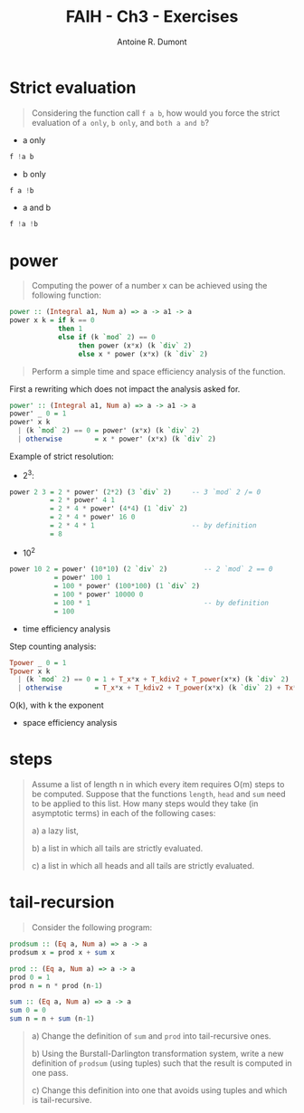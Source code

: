 #+LAYOUT: post
#+TITLE: FAIH - Ch3 - Exercises
#+AUTHOR: Antoine R. Dumont
#+OPTIONS:
#+CATEGORIES: haskell, programming, functional-programming
#+DESCRIPTION: Functional Approach in Haskell - Ch. 3 - The efficiency of functional programs
#+STARTUP: indent
#+STARTUP: hidestars odd

* Strict evaluation
#+begin_quote
Considering the function call =f a b=, how would you force the strict evaluation of =a only=, =b only=, and =both a and b=?
#+end_quote

- a only
#+begin_src haskell
f !a b
#+end_src

- b only
#+begin_src haskell
f a !b
#+end_src

- a and b
#+begin_src haskell
f !a !b
#+end_src

* power
#+begin_quote
Computing the power of a number x can be achieved using the following function:
#+end_quote
#+begin_src haskell
power :: (Integral a1, Num a) => a -> a1 -> a
power x k = if k == 0
            then 1
            else if (k `mod` 2) == 0
                 then power (x*x) (k `div` 2)
                 else x * power (x*x) (k `div` 2)
#+end_src
#+begin_quote
Perform a simple time and space efficiency analysis of the function.
#+end_quote

First a rewriting which does not impact the analysis asked for.
#+begin_src haskell
power' :: (Integral a1, Num a) => a -> a1 -> a
power' _ 0 = 1
power' x k
  | (k `mod` 2) == 0 = power' (x*x) (k `div` 2)
  | otherwise        = x * power' (x*x) (k `div` 2)
#+end_src

Example of strict resolution:
- 2^3:
#+begin_src haskell
power 2 3 = 2 * power' (2*2) (3 `div` 2)     -- 3 `mod` 2 /= 0
          = 2 * power' 4 1
          = 2 * 4 * power' (4*4) (1 `div` 2)
          = 2 * 4 * power' 16 0
          = 2 * 4 * 1                        -- by definition
          = 8
#+end_src

- 10^2
#+begin_src haskell
power 10 2 = power' (10*10) (2 `div` 2)         -- 2 `mod` 2 == 0
           = power' 100 1
           = 100 * power' (100*100) (1 `div` 2)
           = 100 * power' 10000 0
           = 100 * 1                            -- by definition
           = 100
#+end_src

- time efficiency analysis

Step counting analysis:

#+begin_src haskell
Tpower _ 0 = 1
Tpower x k
  | (k `mod` 2) == 0 = 1 + T_x*x + T_kdiv2 + T_power(x*x) (k `div` 2)                         = 1 + 1 + 1 + Tpower
  | otherwise        = T_x*x + T_kdiv2 + T_power(x*x) (k `div` 2) + Tx*power(x*x) (k `div` 2) = 1 + 1 + 1 + Tpower
#+end_src

O(k), with k the exponent

- space efficiency analysis
* steps
#+begin_quote
Assume a list of length n in which every item requires O(m) steps to be computed.
Suppose that the functions =length=, =head= and =sum= need to be applied to this list.
How many steps would they take (in asymptotic terms) in each of the following cases:

a) a lazy list,

b) a list in which all tails are strictly evaluated.

c) a list in which all heads and all tails are strictly evaluated.
#+end_quote
* tail-recursion
#+begin_quote
Consider the following program:
#+end_quote
#+begin_src haskell
prodsum :: (Eq a, Num a) => a -> a
prodsum x = prod x + sum x

prod :: (Eq a, Num a) => a -> a
prod 0 = 1
prod n = n * prod (n-1)

sum :: (Eq a, Num a) => a -> a
sum 0 = 0
sum n = n + sum (n-1)
#+end_src
#+begin_quote
a) Change the definition of =sum= and =prod= into tail-recursive ones.

b) Using the Burstall-Darlington transformation system, write a new definition of =prodsum= (using tuples) such that the result is computed in one pass.

c) Change this definition into one that avoids using tuples and which is tail-recursive.
#+end_quote
